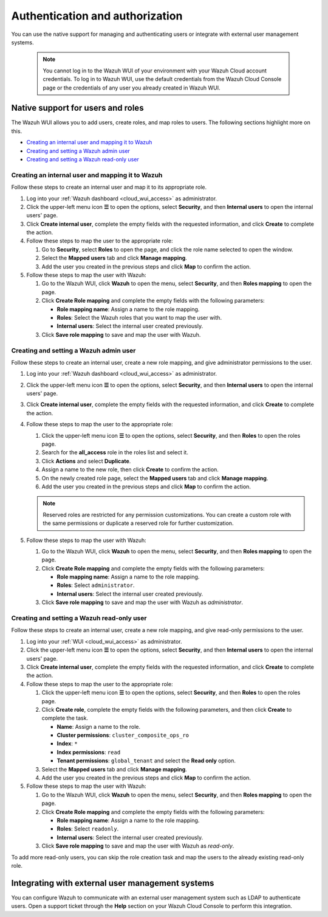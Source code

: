 .. Copyright (C) 2015, Wazuh, Inc.

.. meta::
  :description: Learn how to manage access to your Wazuh WUI: authentication and authorization, how to create and set a Wazuh admin user, and more. 

.. _cloud_your_environment_manage_wui_access:

Authentication and authorization
================================

You can use the native support for managing and authenticating users or integrate with external user management systems.

   .. note::
      
      You cannot log in to the Wazuh WUI of your environment with your Wazuh Cloud account credentials. To log in to Wazuh WUI, use the default credentials from the Wazuh Cloud Console page or the credentials of any user you already created in Wazuh WUI.
  

Native support for users and roles
----------------------------------

The Wazuh WUI allows you to add users, create roles, and map roles to users. The following sections highlight more on this.

- `Creating an internal user and mapping it to Wazuh`_
- `Creating and setting a Wazuh admin user`_
- `Creating and setting a Wazuh read-only user`_


Creating an internal user and mapping it to Wazuh
^^^^^^^^^^^^^^^^^^^^^^^^^^^^^^^^^^^^^^^^^^^^^^^^^

Follow these steps to create an internal user and map it to its appropriate role.

#. Log into your :ref:`Wazuh dashboard <cloud_wui_access>` as administrator.

#. Click the upper-left menu icon **☰** to open the options, select **Security**, and then **Internal users** to open the internal users' page.

#. Click **Create internal user**, complete the empty fields with the requested information, and click **Create** to complete the action.

#. Follow these steps to map the user to the appropriate role:
   
   #. Go to **Security**, select **Roles** to open the page, and click the role name selected to open the window.
   #. Select the **Mapped users** tab and click **Manage mapping**.
   #. Add the user you created in the previous steps and click **Map** to confirm the action.

#. Follow these steps to map the user with Wazuh:
   
   #. Go to the Wazuh WUI, click **Wazuh** to open the menu, select **Security**, and then **Roles mapping** to open the page.
   #. Click **Create Role mapping** and complete the empty fields with the following parameters:
   
      - **Role mapping name**: Assign a name to the role mapping.
      - **Roles**: Select the Wazuh roles that you want to map the user with.
      - **Internal users**: Select the internal user created previously.
  
   #. Click **Save role mapping** to save and map the user with Wazuh.


Creating and setting a Wazuh admin user
^^^^^^^^^^^^^^^^^^^^^^^^^^^^^^^^^^^^^^^

Follow these steps to create an internal user, create a new role mapping, and give administrator permissions to the user.

#. Log into your :ref:`Wazuh dashboard <cloud_wui_access>` as administrator.

#. Click the upper-left menu icon **☰** to open the options, select **Security**, and then **Internal users** to open the internal users' page.

#. Click **Create internal user**, complete the empty fields with the requested information, and click **Create** to complete the action.

#. Follow these steps to map the user to the appropriate role:

   #. Click the upper-left menu icon **☰** to open the options, select **Security**, and then **Roles** to open the roles page.

   #. Search for the **all_access** role in the roles list and select it.

   #. Click **Actions** and select **Duplicate**.

   #. Assign a name to the new role, then click **Create** to confirm the action.

   #. On the newly created role page, select the **Mapped users** tab and click **Manage mapping**.
   
   #. Add the user you created in the previous steps and click **Map** to confirm the action.

   .. note:: Reserved roles are restricted for any permission customizations. You can create a custom role with the same permissions or duplicate a reserved role for further customization.   

#. Follow these steps to map the user with Wazuh:
   
   #. Go to the Wazuh WUI, click **Wazuh** to open the menu, select **Security**, and then **Roles mapping** to open the page.
   #. Click **Create Role mapping** and complete the empty fields with the following parameters:
   
      - **Role mapping name**: Assign a name to the role mapping.
      - **Roles**: Select ``administrator``.
      - **Internal users**: Select the internal user created previously.
  
   #. Click **Save role mapping** to save and map the user with Wazuh as *administrator*. 



Creating and setting a Wazuh read-only user
^^^^^^^^^^^^^^^^^^^^^^^^^^^^^^^^^^^^^^^^^^^

Follow these steps to create an internal user, create a new role mapping, and give read-only permissions to the user.

#. Log into your :ref:`WUI <cloud_wui_access>` as administrator.

#. Click the upper-left menu icon **☰** to open the options, select **Security**, and then **Internal users** to open the internal users' page.

#. Click **Create internal user**, complete the empty fields with the requested information, and click **Create** to complete the action.

#. Follow these steps to map the user to the appropriate role:

   #. Click the upper-left menu icon **☰** to open the options, select **Security**, and then **Roles** to open the roles page.

   #. Click **Create role**, complete the empty fields with the following parameters, and then click **Create** to complete the task. 
     
      - **Name**: Assign a name to the role.
       
      - **Cluster permissions**: ``cluster_composite_ops_ro``

      - **Index**: ``*``

      - **Index permissions**: ``read``

      - **Tenant permissions**: ``global_tenant`` and select the **Read only** option.

   #. Select the **Mapped users** tab and click **Manage mapping**.
   
   #. Add the user you created in the previous steps and click **Map** to confirm the action.   

#. Follow these steps to map the user with Wazuh:

   #. Go to the Wazuh WUI, click **Wazuh** to open the menu, select **Security**, and then **Roles mapping** to open the page.

   #. Click **Create Role mapping** and complete the empty fields with the following parameters:

      - **Role mapping name**: Assign a name to the role mapping.
      - **Roles**: Select ``readonly``.
      - **Internal users**: Select the internal user created previously.

   #. Click **Save role mapping** to save and map the user with Wazuh as *read-only*. 

To add more read-only users, you can skip the role creation task and map the users to the already existing read-only role.


Integrating with external user management systems
-------------------------------------------------

You can configure Wazuh to communicate with an external user management system such as LDAP to authenticate users. Open a support ticket through the **Help** section on your Wazuh Cloud Console to perform this integration.
